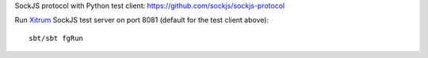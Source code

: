 SockJS protocol with Python test client:
https://github.com/sockjs/sockjs-protocol

Run `Xitrum <http://xitrum-framework.github.io/>`_ SockJS test server on port 8081 (default for the test client above):

::

  sbt/sbt fgRun
